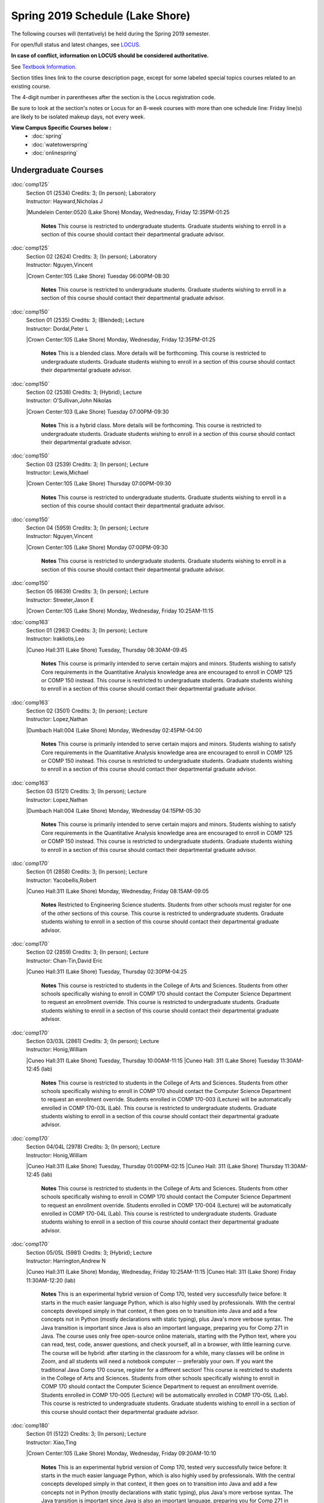 
Spring 2019 Schedule  (Lake Shore)
==========================================================================


The following courses will (tentatively) be held during the Spring 2019 semester.

For open/full status and latest changes, see
`LOCUS <http://www.luc.edu/locus>`_.

**In case of conflict, information on LOCUS should be considered authoritative.**

See `Textbook Information <https://docs.google.com/spreadsheets/d/138_JN8WEP8Pv5uqFiPEO_Ftp0mzesnEF5IFU1685w3I/edit?usp=sharing>`_.

Section titles lines link to the course description page,
except for some labeled special topics courses related to an existing course.

The 4-digit number in parentheses after the section is the Locus registration code.

Be sure to look at the section's notes or Locus for an 8-week courses with more than one schedule line:
Friday line(s) are likely to be isolated makeup days, not every week.



**View Campus Specific Courses below :**
	* :doc:`spring`
	* :doc:`watetowerspring`
	* :doc:`onlinespring`



.. _Spring_undergraduate_courses_list:

Undergraduate Courses
~~~~~~~~~~~~~~~~~~~~~


:doc:`comp125` 
    | Section 01 (2534) Credits: 3; (In person); Laboratory
    | Instructor: Hayward,Nicholas J
    |Mundelein Center:0520 (Lake Shore) Monday, Wednesday, Friday 12:35PM-01:25

	**Notes**
        This course is restricted to undergraduate students.  Graduate students wishing to enroll in a section of this course should contact their departmental
        graduate advisor.
        


:doc:`comp125` 
    | Section 02 (2624) Credits: 3; (In person); Laboratory
    | Instructor: Nguyen,Vincent
    |Crown Center:105 (Lake Shore) Tuesday 06:00PM-08:30

	**Notes**
        This course is restricted to undergraduate students.  Graduate students wishing to enroll in a section of this course should contact their departmental
        graduate advisor.
        


:doc:`comp150` 
    | Section 01 (2535) Credits: 3; (Blended); Lecture
    | Instructor: Dordal,Peter L
    |Crown Center:105 (Lake Shore) Monday, Wednesday, Friday 12:35PM-01:25

	**Notes**
        This is a blended class.  More details will be forthcoming.
        This course is restricted to undergraduate students.  Graduate students wishing to enroll in a section of this course should contact their departmental
        graduate advisor.
        


:doc:`comp150` 
    | Section 02 (2538) Credits: 3; (Hybrid); Lecture
    | Instructor: O'Sullivan,John Nikolas
    |Crown Center:103 (Lake Shore) Tuesday 07:00PM-09:30

	**Notes**
        This is a hybrid class.  More details will be forthcoming.
        This course is restricted to undergraduate students.  Graduate students wishing to enroll in a section of this course should contact their departmental
        graduate advisor.
        


:doc:`comp150` 
    | Section 03 (2539) Credits: 3; (In person); Lecture
    | Instructor: Lewis,Michael
    |Crown Center:105 (Lake Shore) Thursday 07:00PM-09:30

	**Notes**
        This course is restricted to undergraduate students.  Graduate students wishing to enroll in a section of this course should contact their departmental
        graduate advisor.
        


:doc:`comp150` 
    | Section 04 (5959) Credits: 3; (In person); Lecture
    | Instructor: Nguyen,Vincent
    |Crown Center:105 (Lake Shore) Monday 07:00PM-09:30

	**Notes**
        This course is restricted to undergraduate students.  Graduate students wishing to enroll in a section of this course should contact their departmental
        graduate advisor.
        


:doc:`comp150` 
    | Section 05 (6639) Credits: 3; (In person); Lecture
    | Instructor: Streeter,Jason E
    |Crown Center:105 (Lake Shore) Monday, Wednesday, Friday 10:25AM-11:15

	


:doc:`comp163` 
    | Section 01 (2983) Credits: 3; (In person); Lecture
    | Instructor: Irakliotis,Leo
    |Cuneo Hall:311 (Lake Shore) Tuesday, Thursday 08:30AM-09:45

	**Notes**
        This course is primarily intended to serve certain majors and minors.  Students wishing to satisfy Core requirements in the Quantitative Analysis knowledge
        area are encouraged to enroll in COMP 125 or COMP 150 instead.
        This course is restricted to undergraduate students.  Graduate students wishing to enroll in a section of this course should contact their departmental
        graduate advisor.
        


:doc:`comp163` 
    | Section 02 (3501) Credits: 3; (In person); Lecture
    | Instructor: Lopez,Nathan
    |Dumbach Hall:004 (Lake Shore) Monday, Wednesday 02:45PM-04:00

	**Notes**
        This course is primarily intended to serve certain majors and minors.  Students wishing to satisfy Core requirements in the Quantitative Analysis knowledge
        area are encouraged to enroll in COMP 125 or COMP 150 instead.
        This course is restricted to undergraduate students.  Graduate students wishing to enroll in a section of this course should contact their departmental
        graduate advisor.
        


:doc:`comp163` 
    | Section 03 (5121) Credits: 3; (In person); Lecture
    | Instructor: Lopez,Nathan
    |Dumbach Hall:004 (Lake Shore) Monday, Wednesday 04:15PM-05:30

	**Notes**
        This course is primarily intended to serve certain majors and minors.  Students wishing to satisfy Core requirements in the Quantitative Analysis knowledge
        area are encouraged to enroll in COMP 125 or COMP 150 instead.
        This course is restricted to undergraduate students.  Graduate students wishing to enroll in a section of this course should contact their departmental
        graduate advisor.
        


:doc:`comp170` 
    | Section 01 (2858) Credits: 3; (In person); Lecture
    | Instructor: Yacobellis,Robert
    |Cuneo Hall:311 (Lake Shore) Monday, Wednesday, Friday 08:15AM-09:05

	**Notes**
        Restricted to Engineering Science students.  Students from other schools must register for one of the other sections of this course.  This course is
        restricted to undergraduate students.  Graduate students wishing to enroll in a section of this course should contact their departmental graduate advisor.
        


:doc:`comp170` 
    | Section 02 (2859) Credits: 3; (In person); Lecture
    | Instructor: Chan-Tin,David Eric
    |Cuneo Hall:311 (Lake Shore) Tuesday, Thursday 02:30PM-04:25

	**Notes**
        This course is restricted to students in the College of Arts and Sciences.  Students from other schools specifically wishing to enroll in COMP 170 should
        contact the Computer Science Department to request an enrollment override.
        This course is restricted to undergraduate students.  Graduate students wishing to enroll in a section of this course should contact their departmental
        graduate advisor.
        


:doc:`comp170` 
    | Section 03/03L (2861) Credits: 3; (In person); Lecture
    | Instructor: Honig,William
    |Cuneo Hall:311 (Lake Shore) Tuesday, Thursday 10:00AM-11:15
    |Cuneo Hall: 311 (Lake Shore) Tuesday 11:30AM-12:45 (lab)

	**Notes**
        This course is restricted to students in the College of Arts and Sciences.  Students from other schools specifically wishing to enroll in COMP 170 should
        contact the Computer Science Department to request an enrollment override.
        Students enrolled in COMP 170-003 (Lecture) will be automatically enrolled in COMP 170-03L (Lab).
        This course is restricted to undergraduate students.  Graduate students wishing to enroll in a section of this course should contact their departmental
        graduate advisor.
        


:doc:`comp170` 
    | Section 04/04L (2978) Credits: 3; (In person); Lecture
    | Instructor: Honig,William
    |Cuneo Hall:311 (Lake Shore) Tuesday, Thursday 01:00PM-02:15
    |Cuneo Hall: 311 (Lake Shore) Thursday 11:30AM-12:45 (lab)

	**Notes**
        This course is restricted to students in the College of Arts and Sciences.  Students from other schools specifically wishing to enroll in COMP 170 should
        contact the Computer Science Department to request an enrollment override.
        Students enrolled in COMP 170-004 (Lecture) will be automatically enrolled in COMP 170-04L (Lab).
        This course is restricted to undergraduate students.  Graduate students wishing to enroll in a section of this course should contact their departmental
        graduate advisor.
        


:doc:`comp170` 
    | Section 05/05L (5981) Credits: 3; (Hybrid); Lecture
    | Instructor: Harrington,Andrew N
    |Cuneo Hall:311 (Lake Shore) Monday, Wednesday, Friday 10:25AM-11:15
    |Cuneo Hall: 311 (Lake Shore) Friday 11:30AM-12:20 (lab)

	**Notes**
        This is an experimental hybrid version of Comp 170, tested very successfully twice before: It starts in the much easier language Python, which is also
        highly used by professionals. With the central concepts developed simply in that context, it then goes on to transition into Java and add a few concepts not
        in Python (mostly declarations with static typing), plus Java's more verbose syntax. The Java transition is important since Java is also an important
        language, preparing you for Comp 271 in Java. The course uses only free open-source online materials, starting with the Python text, where you can read,
        test, code, answer questions, and check yourself, all in a browser, with little learning curve. The course will be hybrid: after starting in the classroom
        for a while, many classes will be online in Zoom, and all students will need a notebook computer -- preferably your own. If you want the traditional Java
        Comp 170 course, register for a different section! This course is restricted to students in the College of Arts and Sciences. Students from other schools
        specifically wishing to enroll in COMP 170 should contact the Computer Science Department to request an enrollment override. Students enrolled in COMP
        170-005 (Lecture) will be automatically enrolled in COMP 170-05L (Lab). This course is restricted to undergraduate students. Graduate students wishing to
        enroll in a section of this course should contact their departmental graduate advisor.
        


:doc:`comp180` 
    | Section 01 (5122) Credits: 3; (In person); Lecture
    | Instructor: Xiao,Ting
    |Crown Center:105 (Lake Shore) Monday, Wednesday, Friday 09:20AM-10:10

	**Notes**
        This is an experimental hybrid version of Comp 170, tested very successfully twice before: It starts in the much easier language Python, which is also
        highly used by professionals. With the central concepts developed simply in that context, it then goes on to transition into Java and add a few concepts not
        in Python (mostly declarations with static typing), plus Java's more verbose syntax. The Java transition is important since Java is also an important
        language, preparing you for Comp 271 in Java. The course uses only free open-source online materials, starting with the Python text, where you can read,
        test, code, answer questions, and check yourself, all in a browser, with little learning curve. The course will be hybrid: after starting in the classroom
        for a while, many classes will be online in Zoom, and all students will need a notebook computer -- preferably your own. If you want the traditional Java
        Comp 170 course, register for a different section! This course is restricted to students in the College of Arts and Sciences. Students from other schools
        specifically wishing to enroll in COMP 170 should contact the Computer Science Department to request an enrollment override. Students enrolled in COMP
        170-005 (Lecture) will be automatically enrolled in COMP 170-05L (Lab). This course is restricted to undergraduate students. Graduate students wishing to
        enroll in a section of this course should contact their departmental graduate advisor.
        


:doc:`comp264` 
    | Section 01 (2532) Credits: 3; (Blended); Lecture
    | Instructor: Greenberg,Ronald I
    |Cuneo Hall:324 (Lake Shore) Tuesday, Thursday 01:00PM-02:15

	**Notes**
        This is a blended class.  More details will be forthcoming.
        This course is restricted to undergraduate students.  Graduate students wishing to enroll in a section of this course should contact their departmental
        graduate advisor.
        


:doc:`comp264` 
    | Section 02 (5123) Credits: 3; (Blended); Lecture
    | Instructor: Dordal,Peter L
    |Mundelein Center:0606 (Lake Shore) Monday, Wednesday, Friday 11:30AM-12:20

	**Notes**
        This is a blended class.  More details will be forthcoming.
        This course is restricted to undergraduate students.  Graduate students wishing to enroll in a section of this course should contact their departmental
        graduate advisor.
        


:doc:`comp271` 
    | Section 01 (2531) Credits: 3; (In person); Lecture
    | Instructor: Sekharan,Chandra N
    |Cuneo Hall:302 (Lake Shore) Tuesday, Thursday 02:30PM-04:25

	**Notes**
        This course is restricted to undergraduate students.  Graduate students wishing to enroll in a section of this course should contact their departmental
        graduate advisor.
        


:doc:`comp271` 
    | Section 02 (2540) Credits: 3; (In person); Lecture
    | Instructor: Albert,Mark
    |Crown Center:105 (Lake Shore) Monday, Wednesday 01:40PM-03:35

	**Notes**
        This course is restricted to undergraduate students.  Graduate students wishing to enroll in a section of this course should contact their departmental
        graduate advisor.
        


:doc:`comp310` 
    | Section 01 (5963) Credits: 3; (In person); Lecture
    | Instructor: Kaylor,Sarah
    |Cuneo Hall:311 (Lake Shore) Tuesday 07:00PM-09:30

	


:doc:`comp313` 
    | Section 01 (3181) Credits: 3; (In person); Lecture
    | Instructor: Yacobellis,Robert
    |Cuneo Hall:311 (Lake Shore) Monday, Wednesday, Friday 09:20AM-10:10

	**Notes**
        This course is restricted to undergraduate students.  Graduate students wishing to enroll in a section of this course should contact their departmental
        graduate advisor.
        


:doc:`comp317` 
    | Section 1W (3589) Credits: 3; (In person); Lecture
    | Instructor: Schwab,Roxanne
    |Cuneo Hall:103 (Lake Shore) Wednesday 04:15PM-06:45

	**Notes**
        **This is a writing intensive class.**
        This class is restricted to undergraduate students.  Graduate students wishing to enroll in a section of this course should contact their departmental
        graduate advisor.
        


:doc:`comp323` 
    | Section 01 (5982) Credits: 3; (In person); Lecture
    | Instructor: Hayward,Nicholas J
    |Cuneo Hall:311 (Lake Shore) Friday 02:45PM-05:15

	


:doc:`comp324` 
    | Section 01 (6004) Credits: 3; (In person); Lecture
    | Instructor: Hayward,Nicholas J
    |Cuneo Hall:311 (Lake Shore) Monday 04:15PM-06:45

	


:doc:`comp330` 
    | Section 01 (5983) Credits: 3; (Hybrid); Lecture
    | Instructor: Thiruvathukal,George
    |Cuneo Hall:311 (Lake Shore) Monday, Wednesday 11:30AM-12:45

	**Notes**
        COMP 330-001 is a hybrid class.  It meets in person on Mondays and online on Wednesdays.
        


:doc:`comp339` 
    | Section 01 (5984) Credits: 3; (Blended); Lecture
    | Instructor: Thiruvathukal,George
    |Mundelein Center:0607 (Lake Shore) Monday, Wednesday, Friday 10:25AM-11:15

	


:doc:`comp353` 
    | Section 01 (3182) Credits: 3; (In person); Lecture
    | Instructor: Naiman,Channah
    |Cuneo Hall:117 (Lake Shore) Thursday 04:15PM-06:45

	


:doc:`comp363` 
    | Section 01 (3590) Credits: 3; (In person); Lecture
    | Instructor: Harrington,Andrew N
    |Cuneo Hall:202 (Lake Shore) Tuesday, Thursday 10:00AM-11:15

	**Notes**
        This course is restricted to undergraduate students. Graduate students wishing to enroll in a section of this course should contact their departmental
        graduate advisor.
        


:doc:`comp369` 
    | Section 01 (5968) Credits: 3; (In person); Lecture
    | Instructor: Durston,Jonathan
    |Sullivan Center:253 (Lake Shore) Monday 07:00PM-09:30

	


:doc:`comp383` 
    | Section 01 (5989) Credits: 4; (In person); Lecture
    | Instructor: Putonti,Catherine
    |Crown Center:103 (Lake Shore) Tuesday 04:15PM-07:00

	


comp388 TopicAdv Topics in Cybersecurity 
	| Section 01 (5988) Credits: 3; (In person); Lecture
	| Instructor: Chan-Tin,David Eric
	|Cuneo Hall:103 (Lake Shore) Tuesday, Thursday 11:30AM-12:45
	| Description similar to: :doc:`comp488`

**Notes**
        Advanced Topics in Cybersecurity
        Description:
        Security and privacy are critical components of any system. This class will discuss the latest in computer security and privacy. Topics will include
        distributed systems, voting security, anonymity, privacy, cellular attacks, and much more. Basic knowledge of a programming language, scripting language,
        operating systems, computer networks, and computer security needed for you to do well in this course.

        Prerequisites:
        


:doc:`comp397` 
    | Section 01 (3524) Credits: 1; (In person); Seminar
    | Instructor: Albert,Mark
    |Cuneo Hall:311 (Lake Shore) Thursday 04:45PM-06:00

	



.. _Spring_graduate_courses_list_Lake Shore:

Graduate Courses
~~~~~~~~~~~~~~~~~~~~~



:doc:`comp410` 
    | Section 01 (5974) Credits: 3; (In person); Lecture
    | Instructor: Kaylor,Sarah
    |Cuneo Hall:311 (Lake Shore) Tuesday 07:00PM-09:30

	


:doc:`comp413` 
    | Section 01 (3183) Credits: 3; (In person); Lecture
    | Instructor: Yacobellis,Robert
    |Cuneo Hall:117 (Lake Shore) Monday 04:15PM-06:45

	


:doc:`comp417` 
    | Section 01 (3184) Credits: 3; (In person); Lecture
    | Instructor: Montaner,Nicoletta Christina
    |Cuneo Hall:103 (Lake Shore) Thursday 04:15PM-06:45

	


:doc:`comp424` 
    | Section 01 (6006) Credits: 3; (In person); Lecture
    | Instructor: Hayward,Nicholas J
    |Cuneo Hall:311 (Lake Shore) Monday 04:15PM-06:45

	


:doc:`comp439` 
    | Section 01 (5995) Credits: 3; (Blended); Lecture
    | Instructor: Thiruvathukal,George
    |Mundelein Center:0607 (Lake Shore) Monday, Wednesday, Friday 10:25AM-11:15

	


:doc:`comp460` 
    | Section 01 (3526) Credits: 3; (In person); Lecture
    | Instructor: Albert,Mark
    |Cuneo Hall:311 (Lake Shore) Wednesday 04:15PM-06:45

	


comp488 TopicAdv Topics in Cybersecurity 
	| Section 01 (5996) Credits: 3; (In person); Lecture
	| Instructor: Chan-Tin,David Eric
	|Cuneo Hall:103 (Lake Shore) Tuesday, Thursday 11:30AM-12:45
	| Description similar to: :doc:`comp388`

**Notes**
        Advanced Topics in Cybersecurity
        Description:
        Security and privacy are critical components of any system. This class will discuss the latest in computer security and privacy. Topics will include
        distributed systems, voting security, anonymity, privacy, cellular attacks, and much more. Basic knowledge of a programming language, scripting language,
        operating systems, computer networks, and computer security needed for you to do well in this course.

        Prerequisites:
        


comp488 TopicGame Design and Development 
	| Section 23 (6014) Credits: 3; (In person); Lecture
	| Instructor: Hayward,Nicholas J
	|Cuneo Hall:311 (Lake Shore) Friday 02:45PM-05:15
	| Description similar to: :doc:`comp323`

**Notes**
        Game Design and Development
        This course studies design, development, and publication of games and game-based applications. This includes example games and designers, industry
        practices, and team-based project development.

        Prerequisite: COMP 271
        Outcomes: Students will acquire an awareness of different game design and development methods, technologies, and techniques suitable for the development of
        


comp488 TopicPhysical Design & Fabrication 
	| Section 69 (5969) Credits: 3; (In person); Lecture
	| Instructor: Durston,Jonathan
	|Sullivan Center:253 (Lake Shore) Monday 07:00PM-09:30
	| Description similar to: :doc:`comp369`

**Notes**
        Physical Design & Fabrication
        This course explores the role of products in the economy and how things are made, including:  product conceptualization and design, physical design vs.
        design of things that are not physical, rapid prototyping, 3D printing, 2D conceptualization and sketching, 3D modeling, and design reviews.

        Outcomes: Students will be able to visualize ideas via sketching basic shapes, create 3D models using 3D modeling software, use a 3D Printer, and give
        constructive feedback in peer review sessions.
        


comp488 TopicComputational Biology 
	| Section 83 (5997) Credits: 4; (In person); Lecture
	| Instructor: Putonti,Catherine
	|Crown Center:103 (Lake Shore) Tuesday 04:15PM-07:00
	| Description similar to: :doc:`comp383`

**Notes**
        Computational Biology
        Prerequisites: COMP 271 and COMP 381 (Equivalencies: BIOI/BIOL 388)
        This course presents an algorithmic focus to problems in computational biology. It is built on earlier courses on algorithms and bioinformatics.   Problems
        and solutions covered in this course include gene hunting, sequence comparison, multiple alignment, gene prediction, trees and sequences, databases, and
        rapid sequence analysis.  
        

